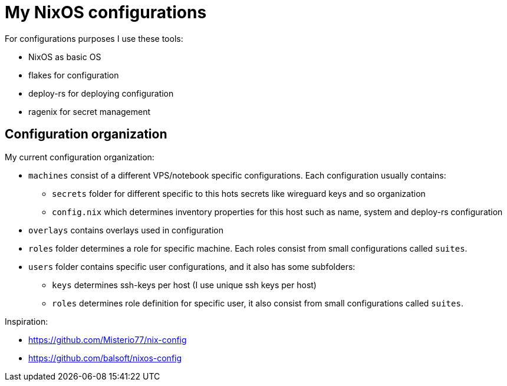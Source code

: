 # My NixOS configurations

For configurations purposes I use these tools:

* NixOS as basic OS
* flakes for configuration
* deploy-rs for deploying configuration
* ragenix for secret management

## Configuration organization

My current configuration organization:

* `machines` consist of a different VPS/notebook specific configurations. Each configuration usually contains:
** `secrets` folder for different specific to this hots secrets like wireguard keys and so organization
** `config.nix` which determines inventory properties for this host such as name, system and deploy-rs configuration
* `overlays` contains overlays used in configuration
* `roles` folder determines a role for specific machine. Each roles consist from small configurations called `suites`.
* `users` folder contains specific user configurations, and it also has some subfolders:
** `keys` determines ssh-keys per host (I use unique ssh keys per host)
** `roles` determines role definition for specific user, it also consist from small configurations called `suites`.

Inspiration:

* https://github.com/Misterio77/nix-config
* https://github.com/balsoft/nixos-config
